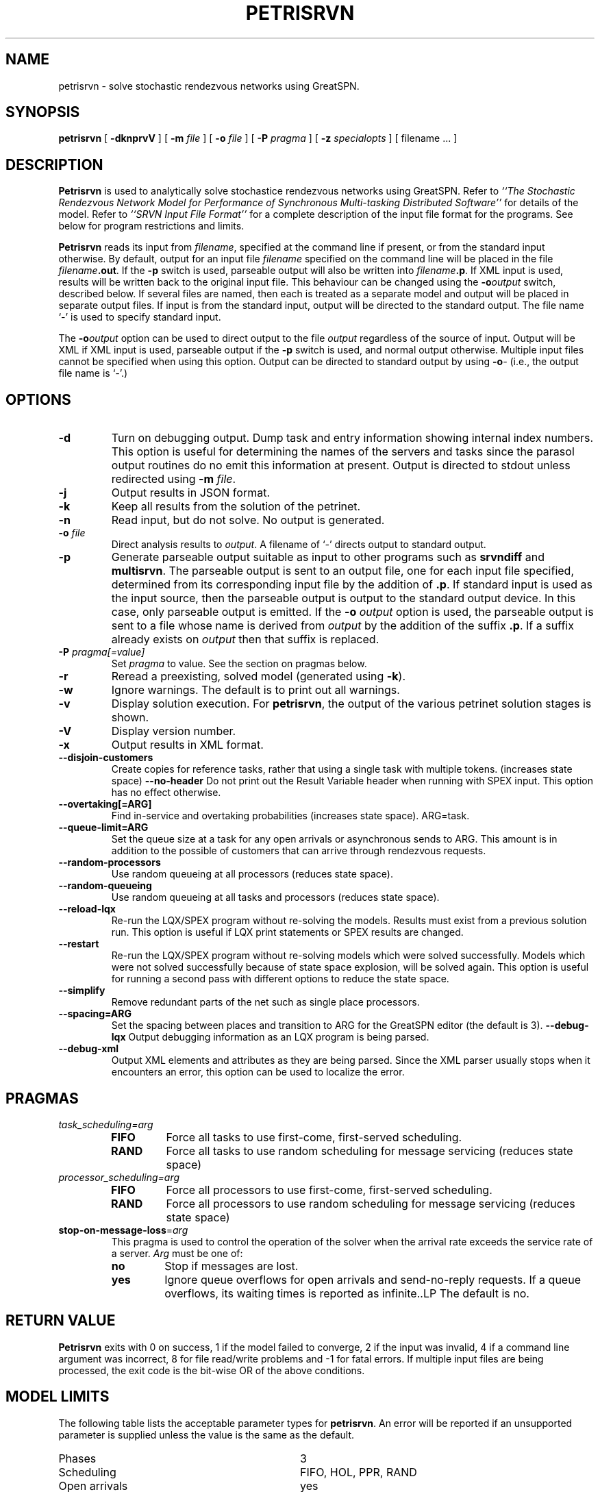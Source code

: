 .TH PETRISRVN 1 "15 July 2021"
.\" $Header$
.SH NAME
petrisrvn \- solve stochastic rendezvous networks using GreatSPN.
.SH SYNOPSIS
.sp
.B petrisrvn
[
.B \-dknprvV
] [
.B \-m \fIfile\fR
] [
.B \-o \fIfile\fR
] [
.B \-P \fIpragma\fR
] [
.B \-z \fIspecialopts\fR
] [
filename
\&.\|.\|.
]
.SH DESCRIPTION
\fBPetrisrvn\fR is used to analytically solve stochastice rendezvous networks
using GreatSPN.  Refer to \fI``The Stochastic
Rendezvous Network Model for Performance of Synchronous Multi-tasking
Distributed Software''\fR for details of the model.  Refer to
\fI``SRVN Input File Format''\fR for a complete description of the
input file format for the programs.  See below for program
restrictions and limits.
.PP
\fBPetrisrvn\fR reads its input from \fIfilename\fR, specified at the
command line if present, or from the standard input otherwise.  By
default, output for an input file \fIfilename\fR specified on the
command line will be placed in the file \fIfilename\fB.out\fR.  If the
\fB\-p\fP switch is used, parseable output will also be written into
\fIfilename\fB.p\fR. If XML input is used, results will be written
back to the original input file.  This behaviour can be changed using
the \fB\-o\fIoutput\fR switch, described below.  If several files are
named, then each is treated as a separate model and output will be
placed in separate output files.  If input is from the standard input,
output will be directed to the standard output.  The file name `\-' is
used to specify standard input.
.PP
The \fB\-o\fIoutput\fR option can be used to direct output to the file
\fIoutput\fR regardless of the source of input.  Output will be XML if
XML input is used, parseable output if the \fB\-p\fP switch is used,
and normal output otherwise.  Multiple input files cannot be specified
when using this option.  Output can be directed to standard output by
using \fB\-o\fI\-\fR (i.e., the output file name is `\fI\-\fR'.)
.SH "OPTIONS"
.TP 
\fB\-d\fR
Turn on debugging output.  Dump task and entry information showing
internal index numbers.  This option is useful for determining the
names of the servers and tasks since the parasol output routines do no
emit this information at present.  Output is directed to stdout unless
redirected using \fB\-m \fIfile\fR.
.TP
\fB\-j\fR
Output results in JSON format.
.TP
\fB\-k\fR
Keep all results from the solution of the petrinet.
.TP
\fB\-n\fR
Read input, but do not solve.  No output is generated.
.TP
.TP
\fB\-o\fR \fIfile\fR
Direct analysis results to \fIoutput\fR.  A filename of `\fI\-\fR'
directs output to standard output.
.TP
\fB\-p\fR
Generate parseable output suitable as input to other programs such as
\fBsrvndiff\fR and \fBmultisrvn\fR. The parseable output is sent to an
output file, one for each input file specified, determined from its
corresponding input file by the addition of \fB.p\fR.  If standard
input is used as the input source, then the parseable output is output
to the standard output device.  In this case, only parseable output is
emitted.  If the \fB-o\fR \fIoutput\fR option is used, the parseable
output is sent to a file whose name is derived from \fIoutput\fR by
the addition of the suffix \fB.p\fR.  If a suffix already exists on
\fIoutput\fR then that suffix is replaced.
.TP
\fB\-P\fI pragma[=value]\fR
Set \fIpragma\fP to value.  See the section on pragmas below.
.TP
\fB\-r\fR
Reread a preexisting, solved model (generated using \fB\-k\fR).
.TP
\fB\-w\fR
Ignore warnings.  The default is to print out all warnings.
.TP
\fB\-v\fR
Display solution execution.  For \fBpetrisrvn\fP, the
output of the various petrinet solution stages is shown.
.TP
\fB\-V\fR
Display version number.  
.TP
\fB\-x\fR
Output results in XML format.
.TP
\fB\-\-disjoin\-customers\fR
Create copies for reference tasks, rather that using a single task
with multiple tokens. (increases state space)
\fB\-\-no\-header\fR
Do not print out the Result Variable header when running with SPEX input.
This option has no effect otherwise.
.TP
\fB\-\-overtaking[=ARG]\fR
Find in-service and overtaking probabilities (increases state
space). ARG=task.
.TP
\fB\-\-queue\-limit=ARG\fR
Set the queue size at a task for any open arrivals or asynchronous
sends to ARG.  This amount is in addition to the possible of customers
that can arrive through rendezvous requests.
.TP
\fB\-\-random\-processors\fR
Use random queueing at all processors (reduces state space).
.TP
\fB\-\-random\-queueing\fR
Use random queueing at all tasks and processors (reduces state space).
.TP
\fB\-\-reload-lqx\fR
Re-run the LQX/SPEX program without re-solving the models.  Results must exist from a previous solution run.
This option is useful if LQX print statements or SPEX results are changed.
.TP
\fB\-\-restart\fR
Re-run the LQX/SPEX program without re-solving models which were
solved successfully.  Models which were not solved successfully because of state
space explosion, will be solved again.
This option is useful for running a second pass with different options
to reduce the state space.
.TP
\fB\-\-simplify\fR
Remove redundant parts of the net such as single place processors.
.TP
\fB\-\-spacing=ARG\fR
Set the spacing between places and transition to ARG for the GreatSPN editor (the default is
3).  
\fB\-\-debug-lqx\fR
Output debugging information as an LQX program is being parsed.
.TP
\fB\-\-debug-xml\fR
Output XML elements and attributes as they are being parsed.   Since the XML parser usually stops when it encounters an error,
this option can be used to localize the error.
.SH "PRAGMAS"
.TP
\fItask_scheduling=\fIarg\fP
.RS
.TP
\fBFIFO\fP
Force all tasks to use first-come, first-served scheduling.
.TP
\fBRAND\fP
Force all tasks to use random scheduling for message servicing
(reduces state space)
.RE
.TP
\fIprocessor_scheduling=\fIarg\fP
.RS
.TP
\fBFIFO\fP
Force all processors to use first-come, first-served scheduling.
.TP
\fBRAND\fP
Force all processors to use random scheduling for message servicing
(reduces state space)
.RE
.TP
\fBstop-on-message-loss\fR=\fIarg\fR
This pragma is used to control the operation of the solver when the
arrival rate exceeds the service rate of a server.
\fIArg\fP must be one of: 
.RS
.TP
\fBno\fP
Stop if messages are lost.
.TP
\fByes\fP
Ignore queue overflows for open arrivals and send-no-reply requests.  If a queue overflows, its waiting times is reported as infinite..LP
The default is no.
.RE
.SH "RETURN VALUE"
\fBPetrisrvn\fR exits with 0 on success, 1 if the model failed to converge,
2 if the input was invalid, 4 if a command line argument was
incorrect, 8 for file read/write problems and -1 for fatal errors.  If
multiple input files are being processed, the exit code is the
bit-wise OR of the above conditions.
.SH "MODEL LIMITS"
The following table lists the acceptable parameter types for
\fBpetrisrvn\fR.  An error will be reported if an unsupported parameter
is supplied unless the value is the same as the default.
.PP
.TP 32
Phases
3
.TP 
Scheduling
FIFO, HOL, PPR, RAND
.TP
Open arrivals
yes
.TP
Phase type
stochastic, deterministic
.TP
Coefficient of variation
yes
.TP
Interprocessor-delay
yes
.TP
Asynchronous connections
yes
.TP
Forwarding
yes
.TP
Multi-servers
yes
.TP
Infinite-servers
yes
.TP
Max Entries
30 (Limited to state space).
.TP
Max Tasks
15 (limited to state space).
.TP
Max Processors
15 (limited to state space).
.TP
Max Multiserver.
6
.TP
Max Entries per Task
10
.TP
Max Slices per Entry
5 (for deterministic phases).
.SH "SEE ALSO"
\fI``The Stochastic Rendezvous Network Model for Performance of
Synchronous Multi-tasking Distributed Software''\fR by C.M. Woodside
et.al.
.LP
\fI``SRVN Input File Format''\fP by Dorina Petriu et. al.
.LP
srvndiff(1), egrep(1), floating_point(3)
.SH BUGS
The format of the debugging output generated by the \fB\-d\fR option
requires a knowledge of the internals of \fBsrvn\fR in order to be
understood.
